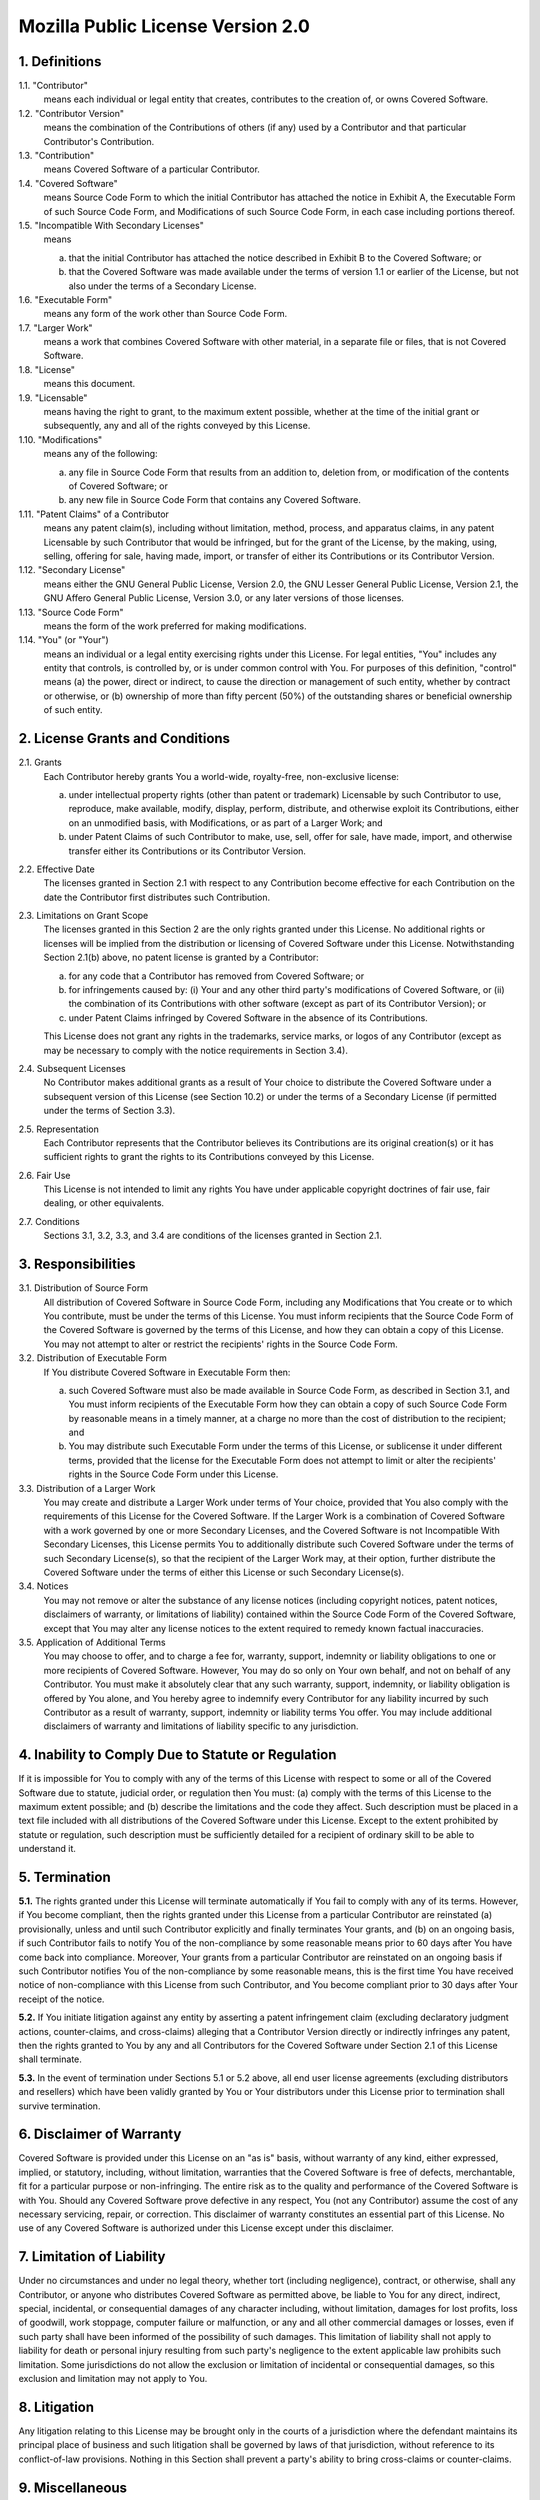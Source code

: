Mozilla Public License Version 2.0
==================================

1. Definitions
--------------

1.1. "Contributor"
    means each individual or legal entity that creates, contributes to
    the creation of, or owns Covered Software.

1.2. "Contributor Version"
    means the combination of the Contributions of others (if any) used
    by a Contributor and that particular Contributor's Contribution.

1.3. "Contribution"
    means Covered Software of a particular Contributor.

1.4. "Covered Software"
    means Source Code Form to which the initial Contributor has attached
    the notice in Exhibit A, the Executable Form of such Source Code
    Form, and Modifications of such Source Code Form, in each case
    including portions thereof.

1.5. "Incompatible With Secondary Licenses"
    means

    (a) that the initial Contributor has attached the notice described
        in Exhibit B to the Covered Software; or

    (b) that the Covered Software was made available under the terms of
        version 1.1 or earlier of the License, but not also under the
        terms of a Secondary License.

1.6. "Executable Form"
    means any form of the work other than Source Code Form.

1.7. "Larger Work"
    means a work that combines Covered Software with other material, in
    a separate file or files, that is not Covered Software.

1.8. "License"
    means this document.

1.9. "Licensable"
    means having the right to grant, to the maximum extent possible,
    whether at the time of the initial grant or subsequently, any and
    all of the rights conveyed by this License.

1.10. "Modifications"
    means any of the following:

    (a) any file in Source Code Form that results from an addition to,
        deletion from, or modification of the contents of Covered
        Software; or

    (b) any new file in Source Code Form that contains any Covered
        Software.

1.11. "Patent Claims" of a Contributor
    means any patent claim(s), including without limitation, method,
    process, and apparatus claims, in any patent Licensable by such
    Contributor that would be infringed, but for the grant of the
    License, by the making, using, selling, offering for sale, having
    made, import, or transfer of either its Contributions or its
    Contributor Version.

1.12. "Secondary License"
    means either the GNU General Public License, Version 2.0, the GNU
    Lesser General Public License, Version 2.1, the GNU Affero General
    Public License, Version 3.0, or any later versions of those
    licenses.

1.13. "Source Code Form"
    means the form of the work preferred for making modifications.

1.14. "You" (or "Your")
    means an individual or a legal entity exercising rights under this
    License. For legal entities, "You" includes any entity that
    controls, is controlled by, or is under common control with You. For
    purposes of this definition, "control" means (a) the power, direct
    or indirect, to cause the direction or management of such entity,
    whether by contract or otherwise, or (b) ownership of more than
    fifty percent (50%) of the outstanding shares or beneficial
    ownership of such entity.

2. License Grants and Conditions
--------------------------------

2.1. Grants
    Each Contributor hereby grants You a world-wide, royalty-free,
    non-exclusive license:

    (a) under intellectual property rights (other than patent or trademark)
        Licensable by such Contributor to use, reproduce, make available,
        modify, display, perform, distribute, and otherwise exploit its
        Contributions, either on an unmodified basis, with Modifications, or
        as part of a Larger Work; and

    (b) under Patent Claims of such Contributor to make, use, sell, offer
        for sale, have made, import, and otherwise transfer either its
        Contributions or its Contributor Version.

2.2. Effective Date
    The licenses granted in Section 2.1 with respect to any Contribution
    become effective for each Contribution on the date the Contributor first
    distributes such Contribution.

2.3. Limitations on Grant Scope
    The licenses granted in this Section 2 are the only rights granted under
    this License. No additional rights or licenses will be implied from the
    distribution or licensing of Covered Software under this License.
    Notwithstanding Section 2.1(b) above, no patent license is granted by a
    Contributor:

    (a) for any code that a Contributor has removed from Covered Software;
        or

    (b) for infringements caused by: (i) Your and any other third party's
        modifications of Covered Software, or (ii) the combination of its
        Contributions with other software (except as part of its Contributor
        Version); or

    (c) under Patent Claims infringed by Covered Software in the absence of
        its Contributions.

    This License does not grant any rights in the trademarks, service marks,
    or logos of any Contributor (except as may be necessary to comply with
    the notice requirements in Section 3.4).

2.4. Subsequent Licenses
    No Contributor makes additional grants as a result of Your choice to
    distribute the Covered Software under a subsequent version of this
    License (see Section 10.2) or under the terms of a Secondary License (if
    permitted under the terms of Section 3.3).

2.5. Representation
    Each Contributor represents that the Contributor believes its
    Contributions are its original creation(s) or it has sufficient rights
    to grant the rights to its Contributions conveyed by this License.

2.6. Fair Use
    This License is not intended to limit any rights You have under
    applicable copyright doctrines of fair use, fair dealing, or other
    equivalents.

2.7. Conditions
    Sections 3.1, 3.2, 3.3, and 3.4 are conditions of the licenses granted
    in Section 2.1.

3. Responsibilities
-------------------

3.1. Distribution of Source Form
    All distribution of Covered Software in Source Code Form, including any
    Modifications that You create or to which You contribute, must be under
    the terms of this License. You must inform recipients that the Source
    Code Form of the Covered Software is governed by the terms of this
    License, and how they can obtain a copy of this License. You may not
    attempt to alter or restrict the recipients' rights in the Source Code
    Form.

3.2. Distribution of Executable Form
    If You distribute Covered Software in Executable Form then:

    (a) such Covered Software must also be made available in Source Code
        Form, as described in Section 3.1, and You must inform recipients of
        the Executable Form how they can obtain a copy of such Source Code
        Form by reasonable means in a timely manner, at a charge no more
        than the cost of distribution to the recipient; and

    (b) You may distribute such Executable Form under the terms of this
        License, or sublicense it under different terms, provided that the
        license for the Executable Form does not attempt to limit or alter
        the recipients' rights in the Source Code Form under this License.

3.3. Distribution of a Larger Work
    You may create and distribute a Larger Work under terms of Your choice,
    provided that You also comply with the requirements of this License for
    the Covered Software. If the Larger Work is a combination of Covered
    Software with a work governed by one or more Secondary Licenses, and the
    Covered Software is not Incompatible With Secondary Licenses, this
    License permits You to additionally distribute such Covered Software
    under the terms of such Secondary License(s), so that the recipient of
    the Larger Work may, at their option, further distribute the Covered
    Software under the terms of either this License or such Secondary
    License(s).

3.4. Notices
    You may not remove or alter the substance of any license notices
    (including copyright notices, patent notices, disclaimers of warranty,
    or limitations of liability) contained within the Source Code Form of
    the Covered Software, except that You may alter any license notices to
    the extent required to remedy known factual inaccuracies.

3.5. Application of Additional Terms
    You may choose to offer, and to charge a fee for, warranty, support,
    indemnity or liability obligations to one or more recipients of Covered
    Software. However, You may do so only on Your own behalf, and not on
    behalf of any Contributor. You must make it absolutely clear that any
    such warranty, support, indemnity, or liability obligation is offered by
    You alone, and You hereby agree to indemnify every Contributor for any
    liability incurred by such Contributor as a result of warranty, support,
    indemnity or liability terms You offer. You may include additional
    disclaimers of warranty and limitations of liability specific to any
    jurisdiction.

4. Inability to Comply Due to Statute or Regulation
---------------------------------------------------

If it is impossible for You to comply with any of the terms of this
License with respect to some or all of the Covered Software due to
statute, judicial order, or regulation then You must: (a) comply with
the terms of this License to the maximum extent possible; and (b)
describe the limitations and the code they affect. Such description must
be placed in a text file included with all distributions of the Covered
Software under this License. Except to the extent prohibited by statute
or regulation, such description must be sufficiently detailed for a
recipient of ordinary skill to be able to understand it.

5. Termination
--------------

**5.1.** The rights granted under this License will terminate automatically
if You fail to comply with any of its terms. However, if You become
compliant, then the rights granted under this License from a particular
Contributor are reinstated (a) provisionally, unless and until such
Contributor explicitly and finally terminates Your grants, and (b) on an
ongoing basis, if such Contributor fails to notify You of the
non-compliance by some reasonable means prior to 60 days after You have
come back into compliance. Moreover, Your grants from a particular
Contributor are reinstated on an ongoing basis if such Contributor
notifies You of the non-compliance by some reasonable means, this is the
first time You have received notice of non-compliance with this License
from such Contributor, and You become compliant prior to 30 days after
Your receipt of the notice.

**5.2.** If You initiate litigation against any entity by asserting a patent
infringement claim (excluding declaratory judgment actions,
counter-claims, and cross-claims) alleging that a Contributor Version
directly or indirectly infringes any patent, then the rights granted to
You by any and all Contributors for the Covered Software under Section
2.1 of this License shall terminate.

**5.3.** In the event of termination under Sections 5.1 or 5.2 above, all
end user license agreements (excluding distributors and resellers) which
have been validly granted by You or Your distributors under this License
prior to termination shall survive termination.

6. Disclaimer of Warranty
-------------------------

Covered Software is provided under this License on an "as is"
basis, without warranty of any kind, either expressed, implied, or
statutory, including, without limitation, warranties that the
Covered Software is free of defects, merchantable, fit for a
particular purpose or non-infringing. The entire risk as to the
quality and performance of the Covered Software is with You.
Should any Covered Software prove defective in any respect, You
(not any Contributor) assume the cost of any necessary servicing,
repair, or correction. This disclaimer of warranty constitutes an
essential part of this License. No use of any Covered Software is
authorized under this License except under this disclaimer.

7. Limitation of Liability
--------------------------

Under no circumstances and under no legal theory, whether tort
(including negligence), contract, or otherwise, shall any
Contributor, or anyone who distributes Covered Software as
permitted above, be liable to You for any direct, indirect,
special, incidental, or consequential damages of any character
including, without limitation, damages for lost profits, loss of
goodwill, work stoppage, computer failure or malfunction, or any
and all other commercial damages or losses, even if such party
shall have been informed of the possibility of such damages. This
limitation of liability shall not apply to liability for death or
personal injury resulting from such party's negligence to the
extent applicable law prohibits such limitation. Some
jurisdictions do not allow the exclusion or limitation of
incidental or consequential damages, so this exclusion and
limitation may not apply to You.

8. Litigation
-------------

Any litigation relating to this License may be brought only in the
courts of a jurisdiction where the defendant maintains its principal
place of business and such litigation shall be governed by laws of that
jurisdiction, without reference to its conflict-of-law provisions.
Nothing in this Section shall prevent a party's ability to bring
cross-claims or counter-claims.

9. Miscellaneous
----------------

This License represents the complete agreement concerning the subject
matter hereof. If any provision of this License is held to be
unenforceable, such provision shall be reformed only to the extent
necessary to make it enforceable. Any law or regulation which provides
that the language of a contract shall be construed against the drafter
shall not be used to construe this License against a Contributor.

10. Versions of the License
---------------------------

10.1. New Versions
    Mozilla Foundation is the license steward. Except as provided in Section
    10.3, no one other than the license steward has the right to modify or
    publish new versions of this License. Each version will be given a
    distinguishing version number.

10.2. Effect of New Versions
    You may distribute the Covered Software under the terms of the version
    of the License under which You originally received the Covered Software,
    or under the terms of any subsequent version published by the license
    steward.

10.3. Modified Versions
    If you create software not governed by this License, and you want to
    create a new license for such software, you may create and use a
    modified version of this License if you rename the license and remove
    any references to the name of the license steward (except to note that
    such modified license differs from this License).

10.4. Distributing Source Code Form that is Incompatible With Secondary Licenses
    If You choose to distribute Source Code Form that is Incompatible With
    Secondary Licenses under the terms of this version of the License, the
    notice described in Exhibit B of this License must be attached.

Exhibit A - Source Code Form License Notice
-------------------------------------------

.. code-block:: none

    This Source Code Form is subject to the terms of the Mozilla Public
    License, v. 2.0. If a copy of the MPL was not distributed with this
    file, You can obtain one at http://mozilla.org/MPL/2.0/.

If it is not possible or desirable to put the notice in a particular
file, then You may include the notice in a location (such as a LICENSE
file in a relevant directory) where a recipient would be likely to look
for such a notice.

You may add additional accurate notices of copyright ownership.

Exhibit B - "Incompatible With Secondary Licenses" Notice
---------------------------------------------------------

.. code-block:: none

    This Source Code Form is "Incompatible With Secondary Licenses", as
    defined by the Mozilla Public License, v. 2.0.
